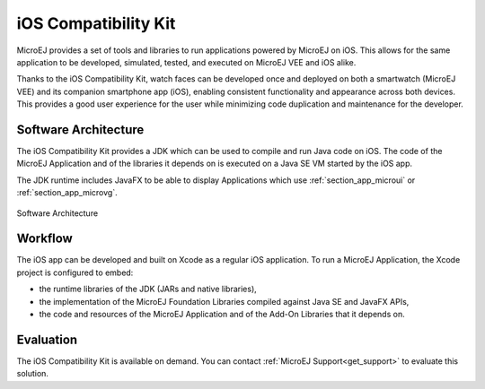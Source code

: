 .. _ios_compatibility_kit:

iOS Compatibility Kit
=====================

MicroEJ provides a set of tools and libraries to run applications powered by MicroEJ on iOS.
This allows for the same application to be developed, simulated, tested, and executed on MicroEJ VEE and iOS alike.

Thanks to the iOS Compatibility Kit, watch faces can be developed once and deployed on both a smartwatch (MicroEJ VEE) and its companion smartphone app (iOS), enabling consistent functionality and appearance across both devices.
This provides a good user experience for the user while minimizing code duplication and maintenance for the developer.

Software Architecture
---------------------

The iOS Compatibility Kit provides a JDK which can be used to compile and run Java code on iOS.
The code of the MicroEJ Application and of the libraries it depends on is executed on a Java SE VM started by the iOS app.

The JDK runtime includes JavaFX to be able to display Applications which use :ref:`section_app_microui` or :ref:`section_app_microvg`.

.. figure:: images/ick-architecture.png
    :alt: Software Architecture
    :align: center
    :scale: 65%

    Software Architecture

Workflow
--------

The iOS app can be developed and built on Xcode as a regular iOS application.
To run a MicroEJ Application, the Xcode project is configured to embed:

- the runtime libraries of the JDK (JARs and native libraries),
- the implementation of the MicroEJ Foundation Libraries compiled against Java SE and JavaFX APIs,
- the code and resources of the MicroEJ Application and of the Add-On Libraries that it depends on.

Evaluation
----------

The iOS Compatibility Kit is available on demand. You can contact :ref:`MicroEJ Support<get_support>` to evaluate this solution.

..
   | Copyright 2008-2025, MicroEJ Corp. Content in this space is free 
   for read and redistribute. Except if otherwise stated, modification 
   is subject to MicroEJ Corp prior approval.
   | MicroEJ is a trademark of MicroEJ Corp. All other trademarks and 
   copyrights are the property of their respective owners.
